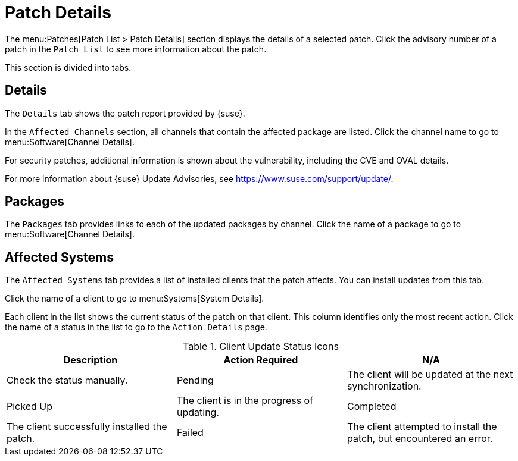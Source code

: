 [[ref-patches-details]]
= Patch Details

The menu:Patches[Patch List > Patch Details] section displays the details of a selected patch.
Click the advisory number of a patch in the [menuitem]``Patch List`` to see more information about the patch.

This section is divided into tabs.



[[s4-sm-errata-details-details]]
== Details

The [menuitem]``Details`` tab shows the patch report provided by {suse}.

In the [guimenu]``Affected Channels`` section, all channels that contain the affected package are listed.
Click the channel name to go to menu:Software[Channel Details].

For security patches, additional information is shown about the vulnerability, including the CVE and OVAL details.

For more information about {suse} Update Advisories, see link:https://www.suse.com/support/update/[].



[[s4-sm-errata-details-packages]]
== Packages

The [menuitem]``Packages`` tab provides links to each of the updated packages by channel.
Click the name of a package to go to menu:Software[Channel Details].



[[s4-sm-errata-details-systems]]
== Affected Systems

The [menuitem]``Affected Systems`` tab provides a list of installed clients that the patch affects.
You can install updates from this tab.

Click the name of a client to go to menu:Systems[System Details].

Each client in the list shows the current status of the patch on that client.
This column identifies only the most recent action.
Click the name of a status in the list to go to the [guimenu]``Action Details`` page.


[[client-update-status]]
[cols="1,1,1", options="header",separator=|]
.Client Update Status Icons
|===
| Description | Action Required
| N/A | Check the status manually.
| Pending | The client will be updated at the next synchronization.
| Picked Up | The client is in the progress of updating.
| Completed | The client successfully installed the patch.
| Failed | The client attempted to install the patch, but encountered an error.
|===
